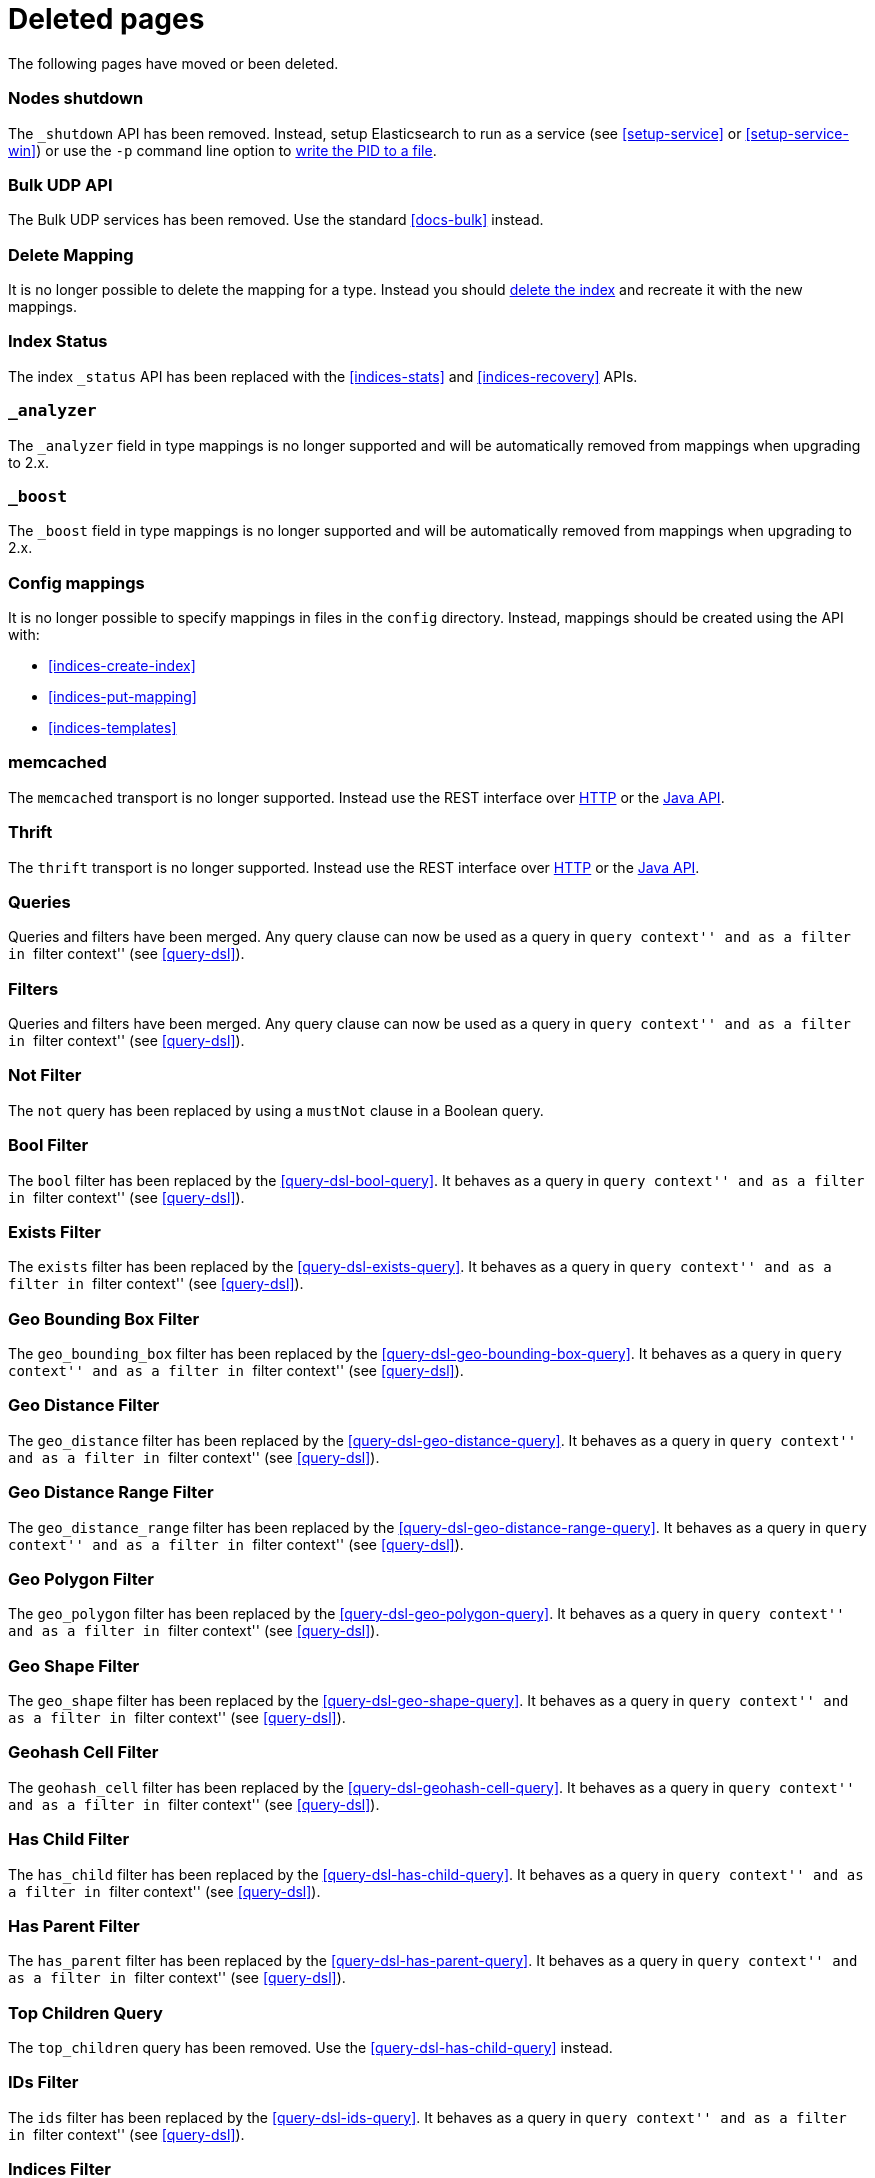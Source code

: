 ["appendix",role="exclude",id="redirects"]
= Deleted pages

The following pages have moved or been deleted.

[role="exclude",id="cluster-nodes-shutdown"]
=== Nodes shutdown

The `_shutdown` API has been removed.  Instead, setup Elasticsearch to run as
a service (see <<setup-service>> or <<setup-service-win>>) or use the `-p`
command line option to <<setup-installation-pid,write the PID to a file>>.

[role="exclude",id="docs-bulk-udp"]
=== Bulk UDP API

The Bulk UDP services has been removed.  Use the standard <<docs-bulk>> instead.

[role="exclude",id="indices-delete-mapping"]
=== Delete Mapping

It is no longer possible to delete the mapping for a type. Instead you should
<<indices-delete-index,delete the index>> and recreate it with the new mappings.

[role="exclude",id="indices-status"]
=== Index Status

The  index `_status` API has been replaced with the <<indices-stats>> and
<<indices-recovery>> APIs.

[role="exclude",id="mapping-analyzer-field"]
=== `_analyzer`

The `_analyzer` field in type mappings is no longer supported and will be
automatically removed from mappings when upgrading to 2.x.

[role="exclude",id="mapping-boost-field"]
=== `_boost`

The `_boost` field in type mappings is no longer supported and will be
automatically removed from mappings when upgrading to 2.x.

[role="exclude",id="mapping-conf-mappings"]
=== Config mappings

It is no longer possible to specify mappings in files in the `config`
directory.  Instead, mappings should be created using the API with:

* <<indices-create-index>>
* <<indices-put-mapping>>
* <<indices-templates>>

[role="exclude",id="modules-memcached"]
=== memcached

The `memcached` transport is no longer supported.  Instead use the REST
interface over <<modules-http,HTTP>> or the
https://www.elastic.co/guide/en/elasticsearch/client/java-api/current/index.html[Java API].

[role="exclude",id="modules-thrift"]
=== Thrift

The `thrift` transport is no longer supported.  Instead use the REST
interface over <<modules-http,HTTP>> or the
https://www.elastic.co/guide/en/elasticsearch/client/java-api/current/index.html[Java API].

// QUERY DSL

[role="exclude",id="query-dsl-queries"]
=== Queries

Queries and filters have been merged.  Any query clause can now be used as a query
in ``query context'' and as a filter in ``filter context'' (see <<query-dsl>>).

[role="exclude",id="query-dsl-filters"]
=== Filters

Queries and filters have been merged.  Any query clause can now be used as a query
in ``query context'' and as a filter in ``filter context'' (see <<query-dsl>>).

[role="exclude",id="query-dsl-not-filter"]
=== Not Filter

The `not` query has been replaced by using a `mustNot` clause in a Boolean query.

[role="exclude",id="query-dsl-bool-filter"]
=== Bool Filter

The `bool` filter has been replaced by the <<query-dsl-bool-query>>.  It behaves
as a query in ``query context'' and as a filter in ``filter context'' (see
<<query-dsl>>).

[role="exclude",id="query-dsl-exists-filter"]
=== Exists Filter

The `exists` filter has been replaced by the <<query-dsl-exists-query>>.  It behaves
as a query in ``query context'' and as a filter in ``filter context'' (see
<<query-dsl>>).

[role="exclude",id="query-dsl-geo-bounding-box-filter"]
=== Geo Bounding Box Filter

The `geo_bounding_box` filter has been replaced by the <<query-dsl-geo-bounding-box-query>>.
It behaves as a query in ``query context'' and as a filter in ``filter
context'' (see <<query-dsl>>).

[role="exclude",id="query-dsl-geo-distance-filter"]
=== Geo Distance Filter

The `geo_distance` filter has been replaced by the <<query-dsl-geo-distance-query>>.
It behaves as a query in ``query context'' and as a filter in ``filter
context'' (see <<query-dsl>>).

[role="exclude",id="query-dsl-geo-distance-range-filter"]
=== Geo Distance Range Filter

The `geo_distance_range` filter has been replaced by the <<query-dsl-geo-distance-range-query>>.
It behaves as a query in ``query context'' and as a filter in ``filter
context'' (see <<query-dsl>>).

[role="exclude",id="query-dsl-geo-polygon-filter"]
=== Geo Polygon Filter

The `geo_polygon` filter has been replaced by the <<query-dsl-geo-polygon-query>>.
It behaves as a query in ``query context'' and as a filter in ``filter
context'' (see <<query-dsl>>).

[role="exclude",id="query-dsl-geo-shape-filter"]
=== Geo Shape Filter

The `geo_shape` filter has been replaced by the <<query-dsl-geo-shape-query>>.
It behaves as a query in ``query context'' and as a filter in ``filter
context'' (see <<query-dsl>>).

[role="exclude",id="query-dsl-geohash-cell-filter"]
=== Geohash Cell Filter

The `geohash_cell` filter has been replaced by the <<query-dsl-geohash-cell-query>>.
It behaves as a query in ``query context'' and as a filter in ``filter
context'' (see <<query-dsl>>).

[role="exclude",id="query-dsl-has-child-filter"]
=== Has Child Filter

The `has_child` filter has been replaced by the <<query-dsl-has-child-query>>.  It behaves
as a query in ``query context'' and as a filter in ``filter context'' (see
<<query-dsl>>).

[role="exclude",id="query-dsl-has-parent-filter"]
=== Has Parent Filter

The `has_parent` filter has been replaced by the <<query-dsl-has-parent-query>>.  It behaves
as a query in ``query context'' and as a filter in ``filter context'' (see
<<query-dsl>>).

[role="exclude",id="query-dsl-top-children-query"]
=== Top Children Query

The `top_children` query has been removed. Use the <<query-dsl-has-child-query>> instead.

[role="exclude",id="query-dsl-ids-filter"]
=== IDs Filter

The `ids` filter has been replaced by the <<query-dsl-ids-query>>.  It behaves
as a query in ``query context'' and as a filter in ``filter context'' (see
<<query-dsl>>).

[role="exclude",id="query-dsl-indices-filter"]
=== Indices Filter

The `indices` filter has been replaced by the <<query-dsl-indices-query>>.  It behaves
as a query in ``query context'' and as a filter in ``filter context'' (see
<<query-dsl>>).

[role="exclude",id="query-dsl-match-all-filter"]
=== Match All Filter

The `match_all` filter has been replaced by the <<query-dsl-match-all-query>>.  It behaves
as a query in ``query context'' and as a filter in ``filter context'' (see
<<query-dsl>>).

[role="exclude",id="query-dsl-nested-filter"]
=== Nested Filter

The `nested` filter has been replaced by the <<query-dsl-nested-query>>.  It behaves
as a query in ``query context'' and as a filter in ``filter context'' (see
<<query-dsl>>).

[role="exclude",id="query-dsl-prefix-filter"]
=== Prefix Filter

The `prefix` filter has been replaced by the <<query-dsl-prefix-query>>. It behaves
as a query in ``query context'' and as a filter in ``filter context'' (see
<<query-dsl>>).

[role="exclude",id="query-dsl-query-filter"]
=== Query Filter

The `query` filter has been removed as queries and filters have been merged (see
<<query-dsl>>).

[role="exclude",id="query-dsl-range-filter"]
=== Range Filter

The `range` filter has been replaced by the <<query-dsl-range-query>>. It behaves
as a query in ``query context'' and as a filter in ``filter context'' (see
<<query-dsl>>).

[role="exclude",id="query-dsl-regexp-filter"]
=== Regexp Filter

The `regexp` filter has been replaced by the <<query-dsl-regexp-query>>. It behaves
as a query in ``query context'' and as a filter in ``filter context'' (see
<<query-dsl>>).

[role="exclude",id="query-dsl-script-filter"]
=== Script Filter

The `script` filter has been replaced by the <<query-dsl-script-query>>. It behaves
as a query in ``query context'' and as a filter in ``filter context'' (see
<<query-dsl>>).

[role="exclude",id="query-dsl-term-filter"]
=== Term Filter

The `term` filter has been replaced by the <<query-dsl-term-query>>. It behaves
as a query in ``query context'' and as a filter in ``filter context'' (see
<<query-dsl>>).

[role="exclude",id="query-dsl-terms-filter"]
=== Terms Filter

The `terms` filter has been replaced by the <<query-dsl-terms-query>>. It behaves
as a query in ``query context'' and as a filter in ``filter context'' (see
<<query-dsl>>).

[role="exclude",id="query-dsl-type-filter"]
=== Type Filter

The `type` filter has been replaced by the <<query-dsl-type-query>>. It behaves
as a query in ``query context'' and as a filter in ``filter context'' (see
<<query-dsl>>).

[role="exclude",id="query-dsl-flt-query"]
=== Fuzzy Like This Query

The `fuzzy_like_this` or `flt` query has been removed.  Instead use
the <<query-dsl-match-query-fuzziness,`fuzziness`>> parameter with the
<<query-dsl-match-query,`match` query>> or the <<query-dsl-mlt-query>>.


[role="exclude",id="query-dsl-flt-field-query"]
=== Fuzzy Like This Field Query

The `fuzzy_like_this_field` or `flt_field` query has been removed.  Instead use
the <<query-dsl-match-query-fuzziness,`fuzziness`>> parameter with the
<<query-dsl-match-query,`match` query>> or the <<query-dsl-mlt-query>>.

[role="exclude",id="search-more-like-this"]
=== More Like This API

The More Like This API has been removed. Instead, use the <<query-dsl-mlt-query>>.

// FACETS

[role="exclude",id="search-facets"]
=== Facets

Faceted search refers to a way to explore large amounts of data by displaying
summaries about various partitions of the data and later allowing to narrow
the navigation to a specific partition.

In Elasticsearch, `facets` are also the name of a feature that allowed to
compute these summaries. `facets` have been replaced by
<<search-aggregations, aggregations>> in Elasticsearch 1.0, which are a superset
of facets.

[role="exclude",id="search-facets-filter-facet"]
=== Filter Facet

Facets have been removed. Use the
<<search-aggregations-bucket-filter-aggregation,`filter` aggregation>> or
<<search-aggregations-bucket-filters-aggregation,`filters` aggregation>> instead.

[role="exclude",id="search-facets-query-facet"]
=== Query Facet

Facets have been removed. Use the
<<search-aggregations-bucket-filter-aggregation,`filter` aggregation>> or
<<search-aggregations-bucket-filters-aggregation,`filters` aggregation>> instead.

[role="exclude",id="search-facets-geo-distance-facet"]
=== Geo Distance Facet

Facets have been removed. Use the
<<search-aggregations-bucket-geodistance-aggregation,`geo_distance` aggregation>> instead.

[role="exclude",id="search-facets-histogram-facet"]
=== Histogram Facet

Facets have been removed. Use the
<<search-aggregations-bucket-histogram-aggregation,`histogram` aggregation>> instead.

[role="exclude",id="search-facets-date-histogram-facet"]
=== Date Histogram Facet

Facets have been removed. Use the
<<search-aggregations-bucket-datehistogram-aggregation,`date_histogram` aggregation>> instead.

[role="exclude",id="search-facets-range-facet"]
=== Range Facet

Facets have been removed. Use the
<<search-aggregations-bucket-range-aggregation,`range` aggregation>> instead.

[role="exclude",id="search-facets-terms-facet"]
=== Terms Facet

Facets have been removed. Use the
<<search-aggregations-bucket-terms-aggregation,`terms` aggregation>> instead.

[role="exclude",id="search-facets-terms-statistical-facet"]
=== Terms Stats Facet

Facets have been removed. Use the
<<search-aggregations-bucket-terms-aggregation,`terms` aggregation>>
with the <<search-aggregations-metrics-stats-aggregation,`stats` aggregation>>
or the <<search-aggregations-metrics-extendedstats-aggregation,`extended_stats` aggregation>>
instead.

[role="exclude",id="search-facets-statistical-facet"]
=== Statistical Facet

Facets have been removed. Use the
<<search-aggregations-metrics-stats-aggregation,`stats` aggregation>>
or the <<search-aggregations-metrics-extendedstats-aggregation,`extended_stats` aggregation>>  instead.

[role="exclude",id="search-facets-migrating-to-aggs"]
=== Migrating from facets to aggregations

Facets have been removed. Use <<search-aggregations>> instead.

// CACHES

[role="exclude",id="shard-query-cache"]
=== Shard request cache

The shard query cache has been renamed <<shard-request-cache>>.

[role="exclude",id="filter-cache"]
=== Query cache

The filter cache has been renamed <<query-cache>>.

[role="exclude",id="query-dsl-filtered-query"]
=== Filtered query

The `filtered` query is replaced by the <<query-dsl-bool-query,bool>> query. Instead of
the following:

[source,js]
-------------------------
GET _search
{
  "query": {
    "filtered": {
      "query": {
        "match": {
          "text": "quick brown fox"
        }
      },
      "filter": {
        "term": {
          "status": "published"
        }
      }
    }
  }
}
-------------------------

move the query and filter to the `must` and `filter` parameters in the `bool`
query:

[source,js]
-------------------------
GET _search
{
  "query": {
    "bool": {
      "must": {
        "match": {
          "text": "quick brown fox"
        }
      },
      "filter": {
        "term": {
          "status": "published"
        }
      }
    }
  }
}
-------------------------

[role="exclude",id="query-dsl-or-query"]
=== Or query

The `or` query is replaced in favour of the <<query-dsl-bool-query,bool>> query.

[role="exclude",id="query-dsl-or-filter"]
=== Or filter

The `or` filter is replaced in favour of the <<query-dsl-bool-query,bool>> query.

[role="exclude",id="query-dsl-and-query"]
=== And query

The `and` query is replaced in favour of the <<query-dsl-bool-query,bool>> query.

[role="exclude",id="query-dsl-and-filter"]
=== And filter

The `and` filter is replaced in favour of the <<query-dsl-bool-query,bool>> query.

[role="exclude",id="query-dsl-limit-query"]
=== Limit query

The `limit` query is replaced in favour of the <<search-request-body,terminate_after>>
parameter of search requests.

[role="exclude",id="query-dsl-limit-filter"]
=== Limit filter

The `limit` filter is replaced in favour of the <<search-request-body,terminate_after>>
parameter of search requests.

[role="exclude",id="query-dsl-not-query"]
=== Not query

The `not` query has been replaced by using a `mustNot` clause in a Boolean query.

[role="exclude",id="mapping-nested-type"]
=== Nested type

The docs for the `nested` field datatype have moved to <<nested>>.

[role="exclude",id="indices-warmers"]
=== Warmers

Warmers have been removed. There have been significant improvements to the
index that make warmers not necessary anymore.

[role="exclude",id="index-boost"]
=== Index time boosting

The index time boost mapping has been replaced with query time boost (see <<mapping-boost>>).
